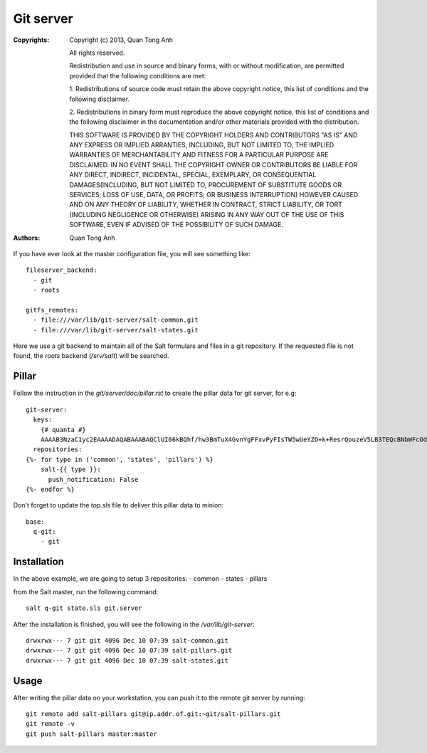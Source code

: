 Git server
==========

:Copyrights: Copyright (c) 2013, Quan Tong Anh

             All rights reserved.

             Redistribution and use in source and binary forms, with or without
             modification, are permitted provided that the following conditions
             are met:

             1. Redistributions of source code must retain the above copyright
             notice, this list of conditions and the following disclaimer.

             2. Redistributions in binary form must reproduce the above
             copyright notice, this list of conditions and the following
             disclaimer in the documentation and/or other materials provided
             with the distribution.

             THIS SOFTWARE IS PROVIDED BY THE COPYRIGHT HOLDERS AND CONTRIBUTORS
             "AS IS" AND ANY EXPRESS OR IMPLIED ARRANTIES, INCLUDING, BUT NOT
             LIMITED TO, THE IMPLIED WARRANTIES OF MERCHANTABILITY AND FITNESS
             FOR A PARTICULAR PURPOSE ARE DISCLAIMED. IN NO EVENT SHALL THE
             COPYRIGHT OWNER OR CONTRIBUTORS BE LIABLE FOR ANY DIRECT, INDIRECT,
             INCIDENTAL, SPECIAL, EXEMPLARY, OR CONSEQUENTIAL DAMAGES(INCLUDING,
             BUT NOT LIMITED TO, PROCUREMENT OF SUBSTITUTE GOODS OR SERVICES;
             LOSS OF USE, DATA, OR PROFITS; OR BUSINESS INTERRUPTION) HOWEVER
             CAUSED AND ON ANY THEORY OF LIABILITY, WHETHER IN CONTRACT, STRICT
             LIABILITY, OR TORT (INCLUDING NEGLIGENCE OR OTHERWISE) ARISING IN
             ANY WAY OUT OF THE USE OF THIS SOFTWARE, EVEN IF ADVISED OF THE
             POSSIBILITY OF SUCH DAMAGE.
:Authors: - Quan Tong Anh

If you have ever look at the master configuration file, you will see something
like::

  fileserver_backend:  
    - git  
    - roots
      
  gitfs_remotes:  
    - file:///var/lib/git-server/salt-common.git  
    - file:///var/lib/git-server/salt-states.git

Here we use a git backend to maintain all of the Salt formulars and files in a
git repository. If the requested file is not found, the `roots` backend
(`/srv/salt`)  will be searched.

Pillar
------

Follow the instruction in the `git/server/doc/pillar.rst` to create the pillar
data for git server, for e.g::
  
  git-server:
    keys:
      {# quanta #}
      AAAAB3NzaC1yc2EAAAADAQABAAABAQClUI66kBQhf/hw3BmTuX4GvnYgFFxvPyFIsTW5wUeYZO+k+ResrQouzeV5LB3TEQcBNbWFcOdlHlor/0Q14TvwW9CKwGjF76x6JGkdXCFDvnjo3CIohwEh49TJ7+AL+103h8Ed+Kr7CrITVJQmxqFAWD7lfCGzdOFsYzHDPzgt/NyuWdmOqqED0KDWzOzqE4+PaarvKsOilTFMMaDCCboZY3rmKxCPmrktrLkM5cUtZYbiT9oBVDAnym5M2IivbAFuGf4X3BjRjfj3sBI7sB0p4PwSs9VHHUkOKPxcmTYw0mekOkOgF1mBZ5wsbPp+lk9Hy3IG1BNsS0R9+fpcB+ln: ssh-rsa
    repositories:
  {%- for type in ('common', 'states', 'pillars') %}
      salt-{{ type }}:
        push_notification: False
  {%- endfor %}

Don't forget to update the `top.sls` file to deliver this pillar data to
minion::

  base:
    q-git:
      - git

Installation
------------

In the above example, we are going to setup 3 repositories:
- common
- states
- pillars

from the Salt master, run the following command::

  salt q-git state.sls git.server

After the installation is finished, you will see the following in the
`/var/lib/git-server`::

  drwxrwx--- 7 git git 4096 Dec 10 07:39 salt-common.git
  drwxrwx--- 7 git git 4096 Dec 10 07:39 salt-pillars.git
  drwxrwx--- 7 git git 4096 Dec 10 07:39 salt-states.git

Usage
-----

After writing the pillar data on your workstation, you can push it to the
remote git server by running::

  git remote add salt-pillars git@ip.addr.of.git:~git/salt-pillars.git
  git remote -v
  git push salt-pillars master:master
